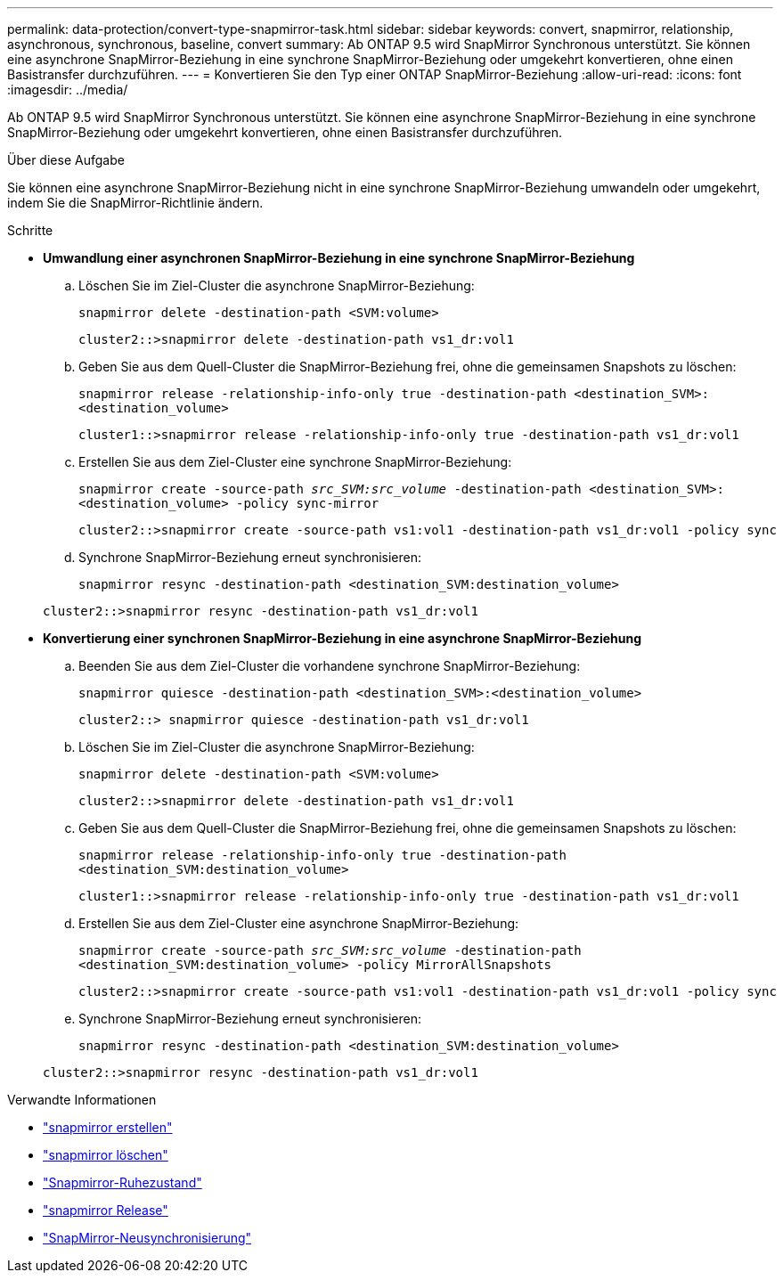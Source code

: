 ---
permalink: data-protection/convert-type-snapmirror-task.html 
sidebar: sidebar 
keywords: convert, snapmirror, relationship, asynchronous, synchronous, baseline, convert 
summary: Ab ONTAP 9.5 wird SnapMirror Synchronous unterstützt. Sie können eine asynchrone SnapMirror-Beziehung in eine synchrone SnapMirror-Beziehung oder umgekehrt konvertieren, ohne einen Basistransfer durchzuführen. 
---
= Konvertieren Sie den Typ einer ONTAP SnapMirror-Beziehung
:allow-uri-read: 
:icons: font
:imagesdir: ../media/


[role="lead"]
Ab ONTAP 9.5 wird SnapMirror Synchronous unterstützt. Sie können eine asynchrone SnapMirror-Beziehung in eine synchrone SnapMirror-Beziehung oder umgekehrt konvertieren, ohne einen Basistransfer durchzuführen.

.Über diese Aufgabe
Sie können eine asynchrone SnapMirror-Beziehung nicht in eine synchrone SnapMirror-Beziehung umwandeln oder umgekehrt, indem Sie die SnapMirror-Richtlinie ändern.

.Schritte
* *Umwandlung einer asynchronen SnapMirror-Beziehung in eine synchrone SnapMirror-Beziehung*
+
.. Löschen Sie im Ziel-Cluster die asynchrone SnapMirror-Beziehung:
+
`snapmirror delete -destination-path <SVM:volume>`

+
[listing]
----
cluster2::>snapmirror delete -destination-path vs1_dr:vol1
----
.. Geben Sie aus dem Quell-Cluster die SnapMirror-Beziehung frei, ohne die gemeinsamen Snapshots zu löschen:
+
`snapmirror release -relationship-info-only true -destination-path <destination_SVM>:<destination_volume>`

+
[listing]
----
cluster1::>snapmirror release -relationship-info-only true -destination-path vs1_dr:vol1
----
.. Erstellen Sie aus dem Ziel-Cluster eine synchrone SnapMirror-Beziehung:
+
`snapmirror create -source-path _src_SVM:src_volume_ -destination-path <destination_SVM>:<destination_volume> -policy sync-mirror`

+
[listing]
----
cluster2::>snapmirror create -source-path vs1:vol1 -destination-path vs1_dr:vol1 -policy sync
----
.. Synchrone SnapMirror-Beziehung erneut synchronisieren:
+
`snapmirror resync -destination-path <destination_SVM:destination_volume>`

+
[listing]
----
cluster2::>snapmirror resync -destination-path vs1_dr:vol1
----


* *Konvertierung einer synchronen SnapMirror-Beziehung in eine asynchrone SnapMirror-Beziehung*
+
.. Beenden Sie aus dem Ziel-Cluster die vorhandene synchrone SnapMirror-Beziehung:
+
`snapmirror quiesce -destination-path <destination_SVM>:<destination_volume>`

+
[listing]
----
cluster2::> snapmirror quiesce -destination-path vs1_dr:vol1
----
.. Löschen Sie im Ziel-Cluster die asynchrone SnapMirror-Beziehung:
+
`snapmirror delete -destination-path <SVM:volume>`

+
[listing]
----
cluster2::>snapmirror delete -destination-path vs1_dr:vol1
----
.. Geben Sie aus dem Quell-Cluster die SnapMirror-Beziehung frei, ohne die gemeinsamen Snapshots zu löschen:
+
`snapmirror release -relationship-info-only true -destination-path <destination_SVM:destination_volume>`

+
[listing]
----
cluster1::>snapmirror release -relationship-info-only true -destination-path vs1_dr:vol1
----
.. Erstellen Sie aus dem Ziel-Cluster eine asynchrone SnapMirror-Beziehung:
+
`snapmirror create -source-path _src_SVM:src_volume_ -destination-path <destination_SVM:destination_volume> -policy MirrorAllSnapshots`

+
[listing]
----
cluster2::>snapmirror create -source-path vs1:vol1 -destination-path vs1_dr:vol1 -policy sync
----
.. Synchrone SnapMirror-Beziehung erneut synchronisieren:
+
`snapmirror resync -destination-path <destination_SVM:destination_volume>`

+
[listing]
----
cluster2::>snapmirror resync -destination-path vs1_dr:vol1
----




.Verwandte Informationen
* link:https://docs.netapp.com/us-en/ontap-cli/snapmirror-create.html["snapmirror erstellen"^]
* link:https://docs.netapp.com/us-en/ontap-cli/snapmirror-delete.html["snapmirror löschen"^]
* link:https://docs.netapp.com/us-en/ontap-cli/snapmirror-quiesce.html["Snapmirror-Ruhezustand"^]
* link:https://docs.netapp.com/us-en/ontap-cli/snapmirror-release.html["snapmirror Release"^]
* link:https://docs.netapp.com/us-en/ontap-cli/snapmirror-resync.html["SnapMirror-Neusynchronisierung"^]

